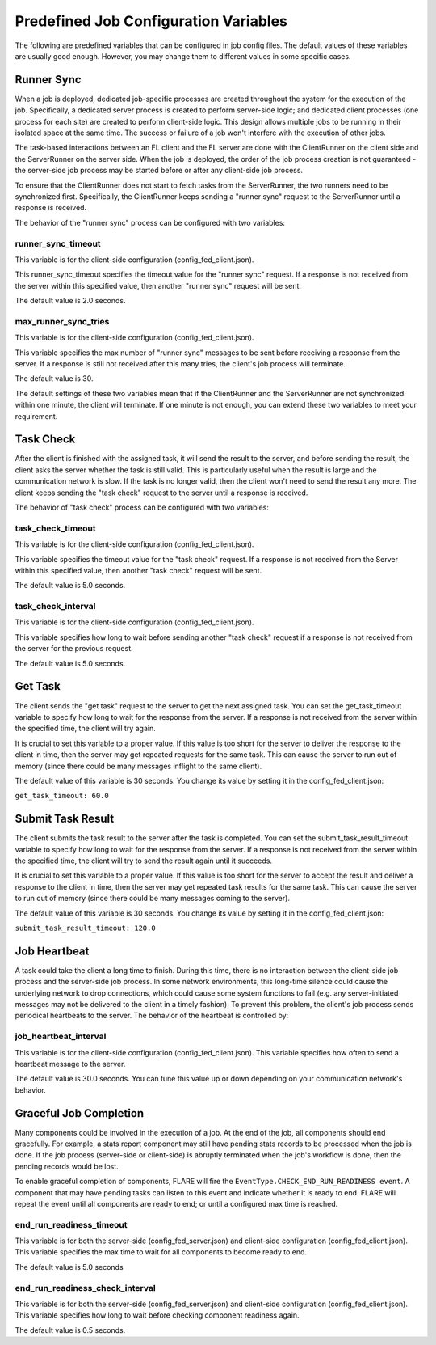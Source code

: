 .. _job_configuration:

Predefined Job Configuration Variables
======================================

The following are predefined variables that can be configured in job config files.
The default values of these variables are usually good enough. However, you may change them to different values in some specific cases.

Runner Sync
-----------

When a job is deployed, dedicated job-specific processes are created throughout the system for the execution of the job.
Specifically, a dedicated server process is created to perform server-side logic; and dedicated client processes (one process for each site) are created to perform client-side logic.
This design allows multiple jobs to be running in their isolated space at the same time. The success or failure of a job won't interfere with the execution of other jobs.

The task-based interactions between an FL client and the FL server are done with the ClientRunner on the client side and the ServerRunner on the server side.
When the job is deployed, the order of the job process creation is not guaranteed - the server-side job process may be started before or after any client-side job process.

To ensure that the ClientRunner does not start to fetch tasks from the ServerRunner, the two runners need to be synchronized first.
Specifically, the ClientRunner keeps sending a "runner sync" request to the ServerRunner until a response is received.

The behavior of the "runner sync" process can be configured with two variables:

runner_sync_timeout
^^^^^^^^^^^^^^^^^^^

This variable is for the client-side configuration (config_fed_client.json).

This runner_sync_timeout specifies the timeout value for the "runner sync" request.
If a response is not received from the server within this specified value, then another "runner sync" request will be sent.

The default value is 2.0 seconds.

max_runner_sync_tries
^^^^^^^^^^^^^^^^^^^^^

This variable is for the client-side configuration (config_fed_client.json).

This variable specifies the max number of "runner sync" messages to be sent before receiving a response from the server.
If a response is still not received after this many tries, the client's job process will terminate.

The default value is 30.

The default settings of these two variables mean that if the ClientRunner and the ServerRunner are not synchronized within one minute, the client will terminate.
If one minute is not enough, you can extend these two variables to meet your requirement.

Task Check
----------

After the client is finished with the assigned task, it will send the result to the server, and before sending the result, the client asks the server whether the task is still valid.
This is particularly useful when the result is large and the communication network is slow. If the task is no longer valid, then the client won't need to send the result any more.
The client keeps sending the "task check" request to the server until a response is received.

The behavior of "task check" process can be configured with two variables:

task_check_timeout
^^^^^^^^^^^^^^^^^^

This variable is for the client-side configuration (config_fed_client.json).

This variable specifies the timeout value for the "task check" request.
If a response is not received from the Server within this specified value, then another "task check" request will be sent.

The default value is 5.0 seconds.

task_check_interval
^^^^^^^^^^^^^^^^^^^

This variable is for the client-side configuration (config_fed_client.json).

This variable specifies how long to wait before sending another "task check" request if a response is not received from the server for the previous request.

The default value is 5.0 seconds.

Get Task
--------

The client sends the "get task" request to the server to get the next assigned task.
You can set the get_task_timeout variable to specify how long to wait for the response from the server.
If a response is not received from the server within the specified time, the client will try again.

It is crucial to set this variable to a proper value.
If this value is too short for the server to deliver the response to the client in time, then the server may get repeated requests for the same task.
This can cause the server to run out of memory (since there could be many messages inflight to the same client).

The default value of this variable is 30 seconds. You change its value by setting it in the config_fed_client.json:

``get_task_timeout: 60.0``

Submit Task Result
------------------

The client submits the task result to the server after the task is completed. You can set the submit_task_result_timeout variable to specify how long to wait for the response from the server. If a response is not received from the server within the specified time, the client will try to send the result again until it succeeds.

It is crucial to set this variable to a proper value. If this value is too short for the server to accept the result and deliver a response to the client in time, then the server may get repeated task results for the same task. This can cause the server to run out of memory (since there could be many messages coming to the server).

The default value of this variable is 30 seconds. You change its value by setting it in the config_fed_client.json:

``submit_task_result_timeout: 120.0``

Job Heartbeat
-------------

A task could take the client a long time to finish.
During this time, there is no interaction between the client-side job process and the server-side job process.
In some network environments, this long-time silence could cause the underlying network to drop connections, which could cause some system functions to fail (e.g. any server-initiated messages may not be delivered to the client in a timely fashion).
To prevent this problem, the client's job process sends periodical heartbeats to the server.
The behavior of the heartbeat is controlled by:

job_heartbeat_interval
^^^^^^^^^^^^^^^^^^^^^^

This variable is for the client-side configuration (config_fed_client.json).
This variable specifies how often to send a heartbeat message to the server.

The default value is 30.0 seconds. You can tune this value up or down depending on your communication network's behavior.

Graceful Job Completion
-----------------------

Many components could be involved in the execution of a job. At the end of the job, all components should end gracefully.
For example, a stats report component may still have pending stats records to be processed when the job is done.
If the job process (server-side or client-side) is abruptly terminated when the job's workflow is done, then the pending records would be lost.

To enable graceful completion of components, FLARE will fire the ``EventType.CHECK_END_RUN_READINESS event``.
A component that may have pending tasks can listen to this event and indicate whether it is ready to end.
FLARE will repeat the event until all components are ready to end; or until a configured max time is reached.

end_run_readiness_timeout
^^^^^^^^^^^^^^^^^^^^^^^^^

This variable is for both the server-side (config_fed_server.json) and client-side configuration (config_fed_client.json).
This variable specifies the max time to wait for all components to become ready to end.

The default value is 5.0 seconds

end_run_readiness_check_interval
^^^^^^^^^^^^^^^^^^^^^^^^^^^^^^^^

This variable is for both the server-side (config_fed_server.json) and client-side configuration (config_fed_client.json).
This variable specifies how long to wait before checking component readiness again.

The default value is 0.5 seconds.